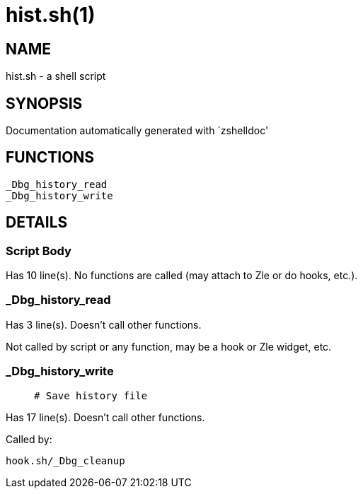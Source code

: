 hist.sh(1)
==========
:compat-mode!:

NAME
----
hist.sh - a shell script

SYNOPSIS
--------
Documentation automatically generated with `zshelldoc'

FUNCTIONS
---------

 _Dbg_history_read
 _Dbg_history_write

DETAILS
-------

Script Body
~~~~~~~~~~~

Has 10 line(s). No functions are called (may attach to Zle or do hooks, etc.).

_Dbg_history_read
~~~~~~~~~~~~~~~~~

Has 3 line(s). Doesn't call other functions.

Not called by script or any function, may be a hook or Zle widget, etc.

_Dbg_history_write
~~~~~~~~~~~~~~~~~~

____
 # Save history file
____

Has 17 line(s). Doesn't call other functions.

Called by:

 hook.sh/_Dbg_cleanup


